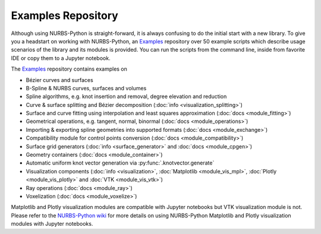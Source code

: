 Examples Repository
^^^^^^^^^^^^^^^^^^^

Although using NURBS-Python is straight-forward, it is always confusing to do the initial start with a new library.
To give you a headstart on working with NURBS-Python, an Examples_ repository over 50 example scripts which describe
usage scenarios of the library and its modules is provided. You can run the scripts from the command line, inside from
favorite IDE or copy them to a Jupyter notebook.

The Examples_ repository contains examples on

* Bézier curves and surfaces
* B-Spline & NURBS curves, surfaces and volumes
* Spline algorithms, e.g. knot insertion and removal, degree elevation and reduction
* Curve & surface splitting and Bézier decomposition (:doc:`info <visualization_splitting>`)
* Surface and curve fitting using interpolation and least squares approximation (:doc:`docs <module_fitting>`)
* Geometrical operations, e.g. tangent, normal, binormal (:doc:`docs <module_operations>`)
* Importing & exporting spline geometries into supported formats (:doc:`docs <module_exchange>`)
* Compatibility module for control points conversion (:doc:`docs <module_compatibility>`)
* Surface grid generators (:doc:`info <surface_generator>` and :doc:`docs <module_cpgen>`)
* Geometry containers (:doc:`docs <module_container>`)
* Automatic uniform knot vector generation via :py:func:`.knotvector.generate`
* Visualization components (:doc:`info <visualization>`, :doc:`Matplotlib <module_vis_mpl>`, :doc:`Plotly <module_vis_plotly>` and :doc:`VTK <module_vis_vtk>`)
* Ray operations (:doc:`docs <module_ray>`)
* Voxelization (:doc:`docs <module_voxelize>`)

Matplotlib and Plotly visualization modules are compatible with Jupyter notebooks but VTK visualization module is not.
Please refer to the `NURBS-Python wiki <https://github.com/orbingol/NURBS-Python/wiki/Using-the-library-with-Jupyter-notebooks>`_
for more details on using NURBS-Python Matplotlib and Plotly visualization modules with Jupyter notebooks.


.. _Examples: https://github.com/orbingol/geomdl-examples
